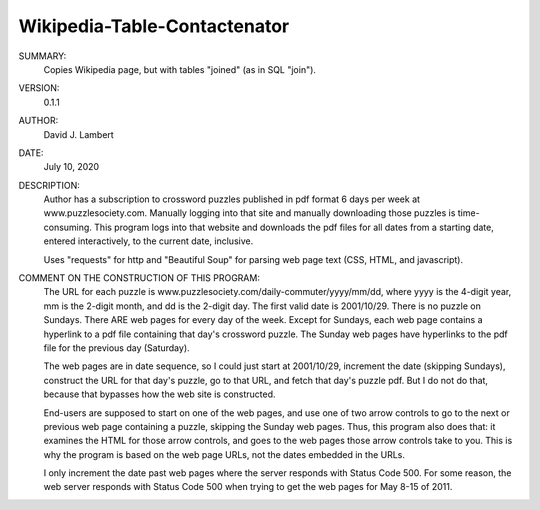 Wikipedia-Table-Contactenator
-----------------------------

SUMMARY:
  Copies Wikipedia page, but with tables "joined" (as in SQL "join").

VERSION:
  0.1.1

AUTHOR:
  David J. Lambert

DATE:
  July 10, 2020

DESCRIPTION:
  Author has a subscription to crossword puzzles published in pdf format 6 days
  per week at www.puzzlesociety.com.  Manually logging into that site and
  manually downloading those puzzles is time-consuming.  This program logs into
  that website and downloads the pdf files for all dates from a starting date,
  entered interactively, to the current date, inclusive.

  Uses "requests" for http and "Beautiful Soup" for parsing web page text (CSS,
  HTML, and javascript).

COMMENT ON THE CONSTRUCTION OF THIS PROGRAM:
  The URL for each puzzle is www.puzzlesociety.com/daily-commuter/yyyy/mm/dd,
  where yyyy is the 4-digit year, mm is the 2-digit month, and dd is the 
  2-digit day.  The first valid date is 2001/10/29.  There is no puzzle on
  Sundays.  There ARE web pages for every day of the week.  Except for Sundays,
  each web page contains a hyperlink to a pdf file containing that day's
  crossword puzzle.  The Sunday web pages have hyperlinks to the pdf file for
  the previous day (Saturday).

  The web pages are in date sequence, so I could just start at 2001/10/29,
  increment the date (skipping Sundays), construct the URL for that day's
  puzzle, go to that URL, and fetch that day's puzzle pdf.  But I do not
  do that, because that bypasses how the web site is constructed.

  End-users are supposed to start on one of the web pages, and use one of two
  arrow controls to go to the next or previous web page containing a puzzle,
  skipping the Sunday web pages.  Thus, this program also does that: it
  examines the HTML for those arrow controls, and goes to the web pages those
  arrow controls take to you.  This is why the program is based on the web
  page URLs, not the dates embedded in the URLs.

  I only increment the date past web pages where the server responds with
  Status Code 500.  For some reason, the web server responds with Status Code
  500 when trying to get the web pages for May 8-15 of 2011.
